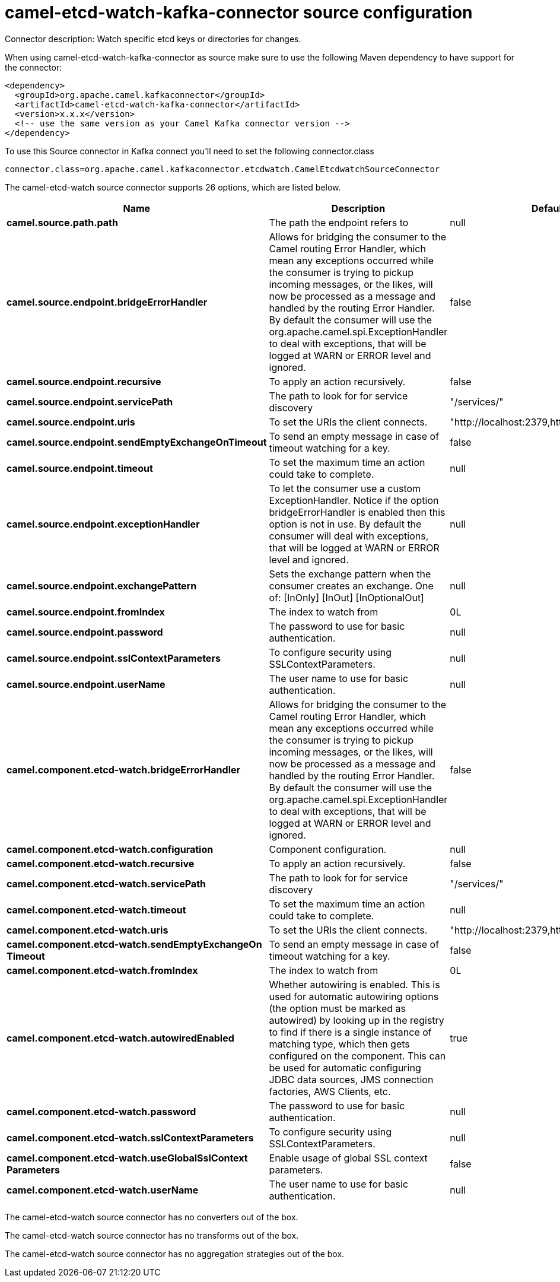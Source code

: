 // kafka-connector options: START
[[camel-etcd-watch-kafka-connector-source]]
= camel-etcd-watch-kafka-connector source configuration

Connector description: Watch specific etcd keys or directories for changes.

When using camel-etcd-watch-kafka-connector as source make sure to use the following Maven dependency to have support for the connector:

[source,xml]
----
<dependency>
  <groupId>org.apache.camel.kafkaconnector</groupId>
  <artifactId>camel-etcd-watch-kafka-connector</artifactId>
  <version>x.x.x</version>
  <!-- use the same version as your Camel Kafka connector version -->
</dependency>
----

To use this Source connector in Kafka connect you'll need to set the following connector.class

[source,java]
----
connector.class=org.apache.camel.kafkaconnector.etcdwatch.CamelEtcdwatchSourceConnector
----


The camel-etcd-watch source connector supports 26 options, which are listed below.



[width="100%",cols="2,5,^1,1,1",options="header"]
|===
| Name | Description | Default | Required | Priority
| *camel.source.path.path* | The path the endpoint refers to | null | false | MEDIUM
| *camel.source.endpoint.bridgeErrorHandler* | Allows for bridging the consumer to the Camel routing Error Handler, which mean any exceptions occurred while the consumer is trying to pickup incoming messages, or the likes, will now be processed as a message and handled by the routing Error Handler. By default the consumer will use the org.apache.camel.spi.ExceptionHandler to deal with exceptions, that will be logged at WARN or ERROR level and ignored. | false | false | MEDIUM
| *camel.source.endpoint.recursive* | To apply an action recursively. | false | false | MEDIUM
| *camel.source.endpoint.servicePath* | The path to look for for service discovery | "/services/" | false | MEDIUM
| *camel.source.endpoint.uris* | To set the URIs the client connects. | "http://localhost:2379,http://localhost:4001" | false | MEDIUM
| *camel.source.endpoint.sendEmptyExchangeOnTimeout* | To send an empty message in case of timeout watching for a key. | false | false | MEDIUM
| *camel.source.endpoint.timeout* | To set the maximum time an action could take to complete. | null | false | MEDIUM
| *camel.source.endpoint.exceptionHandler* | To let the consumer use a custom ExceptionHandler. Notice if the option bridgeErrorHandler is enabled then this option is not in use. By default the consumer will deal with exceptions, that will be logged at WARN or ERROR level and ignored. | null | false | MEDIUM
| *camel.source.endpoint.exchangePattern* | Sets the exchange pattern when the consumer creates an exchange. One of: [InOnly] [InOut] [InOptionalOut] | null | false | MEDIUM
| *camel.source.endpoint.fromIndex* | The index to watch from | 0L | false | MEDIUM
| *camel.source.endpoint.password* | The password to use for basic authentication. | null | false | MEDIUM
| *camel.source.endpoint.sslContextParameters* | To configure security using SSLContextParameters. | null | false | MEDIUM
| *camel.source.endpoint.userName* | The user name to use for basic authentication. | null | false | MEDIUM
| *camel.component.etcd-watch.bridgeErrorHandler* | Allows for bridging the consumer to the Camel routing Error Handler, which mean any exceptions occurred while the consumer is trying to pickup incoming messages, or the likes, will now be processed as a message and handled by the routing Error Handler. By default the consumer will use the org.apache.camel.spi.ExceptionHandler to deal with exceptions, that will be logged at WARN or ERROR level and ignored. | false | false | MEDIUM
| *camel.component.etcd-watch.configuration* | Component configuration. | null | false | MEDIUM
| *camel.component.etcd-watch.recursive* | To apply an action recursively. | false | false | MEDIUM
| *camel.component.etcd-watch.servicePath* | The path to look for for service discovery | "/services/" | false | MEDIUM
| *camel.component.etcd-watch.timeout* | To set the maximum time an action could take to complete. | null | false | MEDIUM
| *camel.component.etcd-watch.uris* | To set the URIs the client connects. | "http://localhost:2379,http://localhost:4001" | false | MEDIUM
| *camel.component.etcd-watch.sendEmptyExchangeOn Timeout* | To send an empty message in case of timeout watching for a key. | false | false | MEDIUM
| *camel.component.etcd-watch.fromIndex* | The index to watch from | 0L | false | MEDIUM
| *camel.component.etcd-watch.autowiredEnabled* | Whether autowiring is enabled. This is used for automatic autowiring options (the option must be marked as autowired) by looking up in the registry to find if there is a single instance of matching type, which then gets configured on the component. This can be used for automatic configuring JDBC data sources, JMS connection factories, AWS Clients, etc. | true | false | MEDIUM
| *camel.component.etcd-watch.password* | The password to use for basic authentication. | null | false | MEDIUM
| *camel.component.etcd-watch.sslContextParameters* | To configure security using SSLContextParameters. | null | false | MEDIUM
| *camel.component.etcd-watch.useGlobalSslContext Parameters* | Enable usage of global SSL context parameters. | false | false | MEDIUM
| *camel.component.etcd-watch.userName* | The user name to use for basic authentication. | null | false | MEDIUM
|===



The camel-etcd-watch source connector has no converters out of the box.





The camel-etcd-watch source connector has no transforms out of the box.





The camel-etcd-watch source connector has no aggregation strategies out of the box.




// kafka-connector options: END
